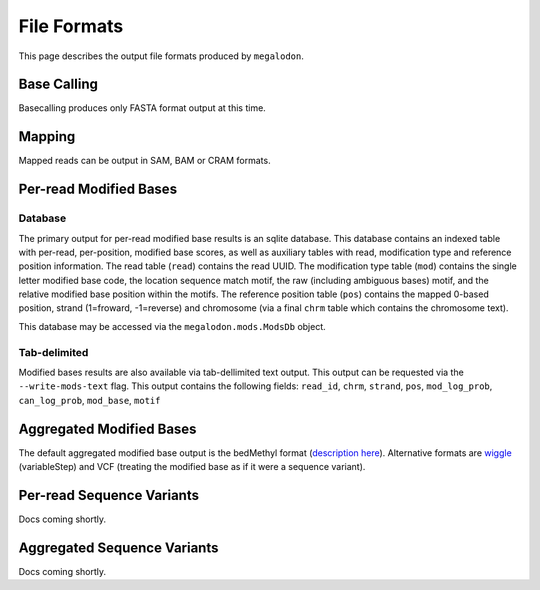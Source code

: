 ************
File Formats
************

This page describes the output file formats produced by ``megalodon``.

------------
Base Calling
------------

Basecalling produces only FASTA format output at this time.

-------
Mapping
-------

Mapped reads can be output in SAM, BAM or CRAM formats.

-----------------------
Per-read Modified Bases
-----------------------

~~~~~~~~
Database
~~~~~~~~

The primary output for per-read modified base results is an sqlite database.
This database contains an indexed table with per-read, per-position, modified base scores, as well as auxiliary tables with read, modification type and reference position information.
The read table (``read``) contains the read UUID.
The modification type table (``mod``) contains the single letter modified base code, the location sequence match motif, the raw (including ambiguous bases) motif, and the relative modified base position within the motifs.
The reference position table (``pos``) contains the mapped 0-based position, strand (1=froward, -1=reverse) and chromosome (via a final ``chrm`` table which contains the chromosome text).

This database may be accessed via the ``megalodon.mods.ModsDb`` object.

~~~~~~~~~~~~~
Tab-delimited
~~~~~~~~~~~~~

Modified bases results are also available via tab-dellimited text output.
This output can be requested via the ``--write-mods-text`` flag.
This output contains the following fields: ``read_id``, ``chrm``, ``strand``, ``pos``, ``mod_log_prob``, ``can_log_prob``, ``mod_base``, ``motif``

-------------------------
Aggregated Modified Bases
-------------------------

The default aggregated modified base output is the bedMethyl format (`description here <https://www.encodeproject.org/data-standards/wgbs/>`_).
Alternative formats are `wiggle <https://genome.ucsc.edu/goldenPath/help/wiggle.html>`_ (variableStep) and VCF (treating the modified base as if it were a sequence variant).

--------------------------
Per-read Sequence Variants
--------------------------

Docs coming shortly.

----------------------------
Aggregated Sequence Variants
----------------------------

Docs coming shortly.
